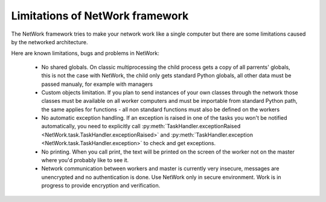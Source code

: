 Limitations of NetWork framework
********************************

The NetWork framework tries to make your network work like a single computer but there are some limitations caused by the networked architecture.

Here are known limitations, bugs and problems in NetWork:

  *  No shared globals. On classic multiprocessing the child process gets a copy of all parrents' globals, this is not the case with NetWork, the child only gets standard Python globals, all other data must be passed manualy, for example with managers
  
  *  Custom objects limitation. If you plan to send instances of your own classes through the network those classes must be available on all worker computers and must be importable from standard Python path, the same applies for functions - all non standard functions must also be defined on the workers
  
  *  No automatic exception handling. If an exception is raised in one of the tasks you won't be notified automatically, you need to explicitly call :py:meth:`TaskHandler.exceptionRaised <NetWork.task.TaskHandler.exceptionRaised>` and  :py:meth:`TaskHandler.exception <NetWork.task.TaskHandler.exception>` to check and get exceptions.
  
  *  No printing. When you call print, the text will be printed on the screen of the worker not on the master where you'd probably like to see it. 
  
  *  Network communication between workers and master is currently very insecure, messages are unencrypted and no authentication is done. Use NetWork only in secure environment. Work is in progress to provide encryption and verification.